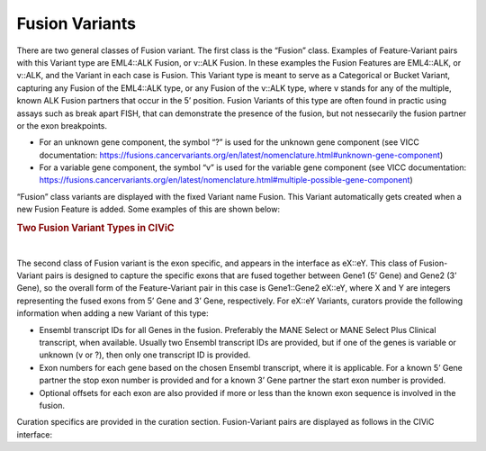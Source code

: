 Fusion Variants
===============

There are two general classes of Fusion variant. The first class is the “Fusion” class. Examples of Feature-Variant pairs with this Variant type are EML4::ALK Fusion, or v::ALK Fusion. In these examples the Fusion Features are EML4::ALK, or v::ALK, and the Variant in each case is Fusion. This Variant type is meant to serve as a Categorical or Bucket Variant, capturing any Fusion of the EML4::ALK type, or any Fusion of the v::ALK type, where v stands for any of the multiple, known ALK Fusion partners that occur in the 5’ position. Fusion Variants of this type are often found in practic using assays such as break apart FISH, that can demonstrate the presence of the fusion, but not nessecarily the fusion partner or the exon breakpoints. 

- For an unknown gene component, the symbol “?” is used for the unknown gene component (see VICC documentation: https://fusions.cancervariants.org/en/latest/nomenclature.html#unknown-gene-component)
- For a variable gene component, the symbol “v” is used for the variable gene component (see VICC documentation: https://fusions.cancervariants.org/en/latest/nomenclature.html#multiple-possible-gene-component)

“Fusion” class variants are displayed with the fixed Variant name Fusion. This Variant automatically gets created when a new Fusion Feature is added. Some examples of this are shown below:

.. rubric:: Two Fusion Variant Types in CIViC

..
  Filename: BGA-113_variant-group_model  Artboard: model

.. thumbnail:: /images/fusin_1.png
   :alt: Fusion Types in CIViC
   :title: Figure 1: Two Fusion Variant types are present in CIViC. One type is the Fusion bucket or categorical Variant type, which captures any Fusion of the specific two Genes, regardless of exon combination. The second Fusion Variant type captures specific exon information. 
   :show_caption: True

|

The second class of Fusion variant is the exon specific, and appears in the interface as eX::eY. This class of Fusion-Variant pairs is designed to capture the specific exons that are fused together between Gene1 (5’ Gene) and Gene2 (3’ Gene), so the overall form of the Feature-Variant pair in this case is Gene1::Gene2 eX::eY, where X and Y are integers representing the fused exons from 5’ Gene and 3’ Gene, respectively. For eX::eY Variants, curators provide the following information when adding a new Variant of this type:

- Ensembl transcript IDs for all Genes in the fusion. Preferably the MANE Select or MANE Select Plus Clinical transcript, when available. Usually two Ensembl transcript IDs are provided, but if one of the genes is variable or unknown (v or ?), then only one transcript ID is provided.
- Exon numbers for each gene based on the chosen Ensembl transcript, where it is applicable. For a known 5’ Gene partner the stop exon number is provided and for a known 3’ Gene partner the start exon number is provided. 
- Optional offsets for each exon are also provided if more or less than the known exon sequence is involved in the fusion.

Curation specifics are provided in the curation section. Fusion-Variant pairs are displayed as follows in the CIViC interface:
